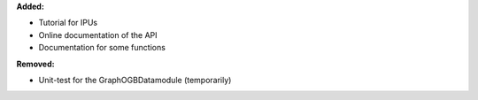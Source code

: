 **Added:**

* Tutorial for IPUs
* Online documentation of the API
* Documentation for some functions

**Removed:**

* Unit-test for the GraphOGBDatamodule (temporarily)
